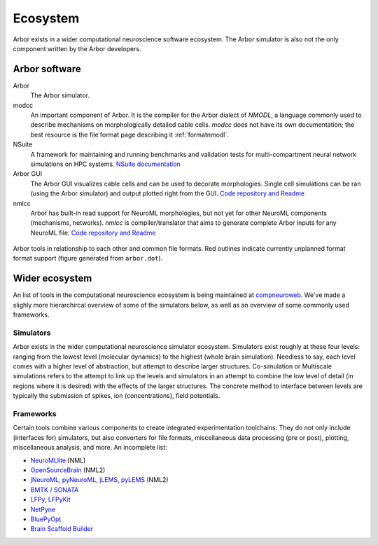 .. _ecosystemindex:

Ecosystem
=========

Arbor exists in a wider computational neuroscience software ecosystem. The Arbor simulator is also not the only component written by the Arbor developers.

Arbor software
--------------

Arbor
    The Arbor simulator.

modcc
    An important component of Arbor. It is the compiler for the Arbor dialect of `NMODL`, a language commonly used to describe mechanisms on morphologically detailed cable cells. `modcc` does not have its own documentation; the best resource is the file format page describing it :ref:`formatnmodl`.

NSuite
    A framework for maintaining and running benchmarks and validation tests for multi-compartment neural network simulations on HPC systems. `NSuite documentation <https://nsuite.readthedocs.io>`_

Arbor GUI
    The Arbor GUI visualizes cable cells and can be used to decorate morphologies. Single cell simulations can be ran (using the Arbor simulator) and output plotted right from the GUI. `Code repository and Readme <https://github.com/arbor-sim/gui>`_

nmlcc
    Arbor has built-in read support for NeuroML morphologies, but not yet for other NeuroML components (mechanisms, networks). `nmlcc` is compiler/translator that aims to generate complete Arbor inputs for any NeuroML file. `Code repository and Readme <https://github.com/thorstenhater/nmlcc/>`_

.. figure:: arbor.png
   :align: center

   Arbor tools in relationship to each other and common file formats. Red outlines indicate currently unplanned format format support (figure generated from ``arbor.dot``).

Wider ecosystem
---------------

An list of tools in the computational neuroscience ecosystem is being maintained at `compneuroweb <https://compneuroweb.com/sftwr.html>`_. We've made a slighly more hierarchircal overview of some of the simulators below, as well as an overview of some commonly used frameworks.

Simulators
~~~~~~~~~~

Arbor exists in the wider computational neuroscience simulator ecosystem. Simulators exist roughly at these four levels: ranging from the lowest level (molecular dynamics) to the highest (whole brain simulation). Needless to say, each level comes with a higher level of abstraction, but attempt to describe larger structures. Co-simulation or Multiscale simulations refers to the attempt to link up the levels and simulators in an attempt to combine the low level of detail (in regions where it is desired) with the effects of the larger structures. The concrete method to interface between levels are typically the submission of spikes, ion (concentrations), field potentials.

.. raw:: html
   :file: index-sims.html

Frameworks
~~~~~~~~~~

Certain tools combine various components to create integrated experimentation toolchains. They do not only include (interfaces for) simulators, but also converters for file formats, miscellaneous data processing (pre or post), plotting, miscellaneous analysis, and more. An incomplete list:

- `NeuroMLlite <https://github.com/NeuroML/NeuroMLlite>`_ (NML)
- `OpenSourceBrain <https://www.opensourcebrain.org>`_ (NML2)
- `jNeuroML, pyNeuroML, jLEMS, pyLEMS <https://docs.neuroml.org>`_ (NML2)
- `BMTK / SONATA <https://alleninstitute.github.io/bmtk>`_
- `LFPy, LFPyKit <https://lfpykit.readthedocs.io>`_
- `NetPyne <http://www.netpyne.org>`_
- `BluePyOpt <https://bluepyopt.readthedocs.io>`_
- `Brain Scaffold Builder <https://bsb.readthedocs.io>`_
